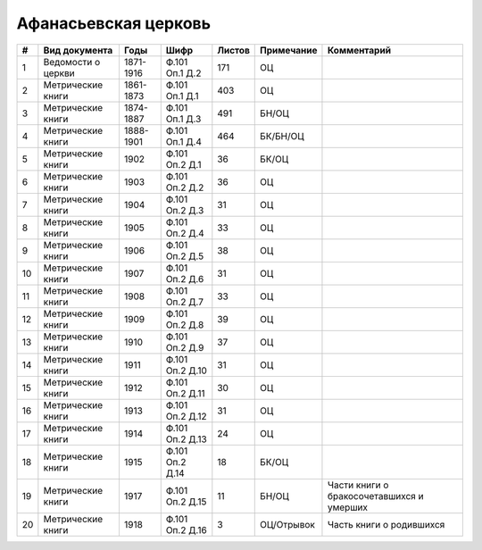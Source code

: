 
.. Church datasheet RST template
.. Autogenerated by cfp-sphinx.py

.. index:: Афанасьевская церковь

Афанасьевская церковь
=====================

.. list-table::
   :header-rows: 1

   * - #
     - Вид документа
     - Годы
     - Шифр
     - Листов
     - Примечание
     - Комментарий

   * - 1
     - Ведомости о церкви
     - 1871-1916
     - Ф.101 Оп.1 Д.2
     - 171
     - ОЦ
     - 
   * - 2
     - Метрические книги
     - 1861-1873
     - Ф.101 Оп.1 Д.1
     - 403
     - ОЦ
     - 
   * - 3
     - Метрические книги
     - 1874-1887
     - Ф.101 Оп.1 Д.3
     - 491
     - БН/ОЦ
     - 
   * - 4
     - Метрические книги
     - 1888-1901
     - Ф.101 Оп.1 Д.4
     - 464
     - БК/БН/ОЦ
     - 
   * - 5
     - Метрические книги
     - 1902
     - Ф.101 Оп.2 Д.1
     - 36
     - БК/ОЦ
     - 
   * - 6
     - Метрические книги
     - 1903
     - Ф.101 Оп.2 Д.2
     - 36
     - ОЦ
     - 
   * - 7
     - Метрические книги
     - 1904
     - Ф.101 Оп.2 Д.3
     - 31
     - ОЦ
     - 
   * - 8
     - Метрические книги
     - 1905
     - Ф.101 Оп.2 Д.4
     - 33
     - ОЦ
     - 
   * - 9
     - Метрические книги
     - 1906
     - Ф.101 Оп.2 Д.5
     - 38
     - ОЦ
     - 
   * - 10
     - Метрические книги
     - 1907
     - Ф.101 Оп.2 Д.6
     - 31
     - ОЦ
     - 
   * - 11
     - Метрические книги
     - 1908
     - Ф.101 Оп.2 Д.7
     - 33
     - ОЦ
     - 
   * - 12
     - Метрические книги
     - 1909
     - Ф.101 Оп.2 Д.8
     - 39
     - ОЦ
     - 
   * - 13
     - Метрические книги
     - 1910
     - Ф.101 Оп.2 Д.9
     - 37
     - ОЦ
     - 
   * - 14
     - Метрические книги
     - 1911
     - Ф.101 Оп.2 Д.10
     - 31
     - ОЦ
     - 
   * - 15
     - Метрические книги
     - 1912
     - Ф.101 Оп.2 Д.11
     - 30
     - ОЦ
     - 
   * - 16
     - Метрические книги
     - 1913
     - Ф.101 Оп.2 Д.12
     - 31
     - ОЦ
     - 
   * - 17
     - Метрические книги
     - 1914
     - Ф.101 Оп.2 Д.13
     - 24
     - ОЦ
     - 
   * - 18
     - Метрические книги
     - 1915
     - Ф.101 Оп.2 Д.14
     - 18
     - БК/ОЦ
     - 
   * - 19
     - Метрические книги
     - 1917
     - Ф.101 Оп.2 Д.15
     - 11
     - БН/ОЦ
     - Части книги о бракосочетавшихся и умерших
   * - 20
     - Метрические книги
     - 1918
     - Ф.101 Оп.2 Д.16
     - 3
     - ОЦ/Отрывок
     - Часть книги о родившихся


